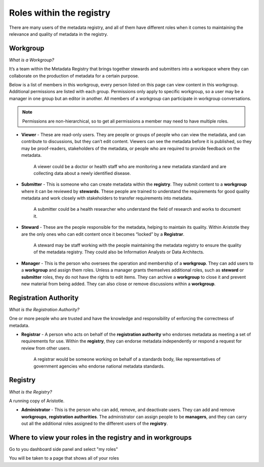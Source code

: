 Roles within the registry
=========================

There are many users of the metadata registry, and all of them have different roles when it comes to maintaining the relevance and quality of metadata in the registry. 

Workgroup
---------

*What is a Workgroup?*

It’s a team within the Metadata Registry that brings together stewards and submitters into a workspace where they can collaborate on the production of metadata for a certain purpose. 

Below is a list of members in this workgroup, every person listed on this page can view content in this workgroup. 
Additional permissions are listed with each group. Permissions only apply to specific workgroup, so a user may be a manager in one group but an editor in another.
All members of a workgroup can participate in workgroup conversations.

.. note:: Permissions are non-hierarchical, so to get all permissions a member may need to have multiple roles.

*   **Viewer** - These are read-only users. They are people or groups of people who can view the metadata, and can contribute to        discussions, but they can’t edit content. Viewers can see the metadata before it is published, so they may be proof-readers, stakeholders of the metadata, or people who are required to provide feedback on the metadata.

        A viewer could be a doctor or health staff who are monitoring a new metadata standard and are collecting data about a newly   identified disease. 

*   **Submitter** - This is someone who can create metadata within the **registry**. They submit content to a **workgroup** where it can be reviewed by **stewards**. These people are trained to understand the requirements for good quality metadata and work closely with stakeholders to transfer requirements into metadata.

        A submitter could be a health researcher who understand the field of research and works to document it. 

*   **Steward** - These are the people responsible for the metadata, helping to maintain its quality. Within Aristotle they are the only ones who can edit content once it becomes “locked” by a **Registrar**. 

        A steward may be staff working with the people maintaining the metadata registry to ensure the quality of the metadata registry. They could also be Information Analysts or Data Architects. 

*   **Manager** - This is the person who oversees the operation and membership of a **workgroup**. They can add users to a **workgroup** and assign them roles. Unless a manager grants themselves additional roles, such as **steward** or **submitter** roles, they do not have the rights to edit items. They can archive a **workgroup** to close it and prevent new material from being added. They can also close or remove discussions within a **workgroup**. 

Registration Authority
----------------------

*What is the Registration Authority?*

One or more people who are trusted and have the knowledge and responsibility of enforcing the correctness of metadata. 

*   **Registrar** - A person who acts on behalf of the **registration authority** who endorses metadata as meeting a set of requirements for use. Within the **registry**, they can endorse metadata independently or respond a request for review from other users.

        A registrar would be someone working on behalf of a standards body, like representatives of government agencies who endorse national metadata standards. 

Registry
--------

*What is the Registry?*

A running copy of Aristotle.

*   **Administrator** - This is the person who can add, remove, and deactivate users. They can add and remove **workgroups**, **registration authorities**. The administrator can assign people to be **managers**, and they can carry out all the additional roles assigned to the different users of the **registry**. 

Where to view your roles in the registry and in workgroups
----------------------------------------------------------

Go to you dashboard side panel and select "my roles"

.. screenshot::
   :server_path: /account/home
   :login: {'url': '/login', "username": "stewie", "password": "Steward"}
   :clicker: i[class="fa fa-industry fa-fw"]
   
You will be taken to a page that shows all of your roles

.. screenshot::
   :server_path: /account/roles
   :login: {'url': '/login', "username": "stewie", "password": "Steward"}

